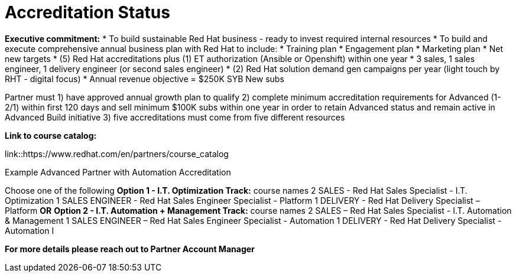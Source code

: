 = Accreditation Status

[.lead]
*Executive commitment:* 
* To build sustainable Red Hat business - ready to invest required internal resources
* To build and execute comprehensive annual business plan with Red Hat to include:
	* Training plan
	* Engagement plan
	* Marketing plan
	* Net new targets
* (5) Red Hat accreditations plus (1) ET authorization (Ansible or Openshift) within one year
* 3 sales, 1 sales engineer, 1 delivery engineer (or second sales engineer)
* (2) Red Hat solution demand gen campaigns per year (light touch by RHT - digital focus)
* Annual revenue objective = $250K SYB New subs

Partner must   1) have approved annual growth plan to qualify    2) complete minimum accreditation requirements for Advanced (1-2/1) within first 120 days and sell minimum $100K subs within one year in order to retain Advanced status and remain active in Advanced Build initiative    3) five accreditations must come from five different resources

*Link to course catalog:* 

link::https://www.redhat.com/en/partners/course_catalog

[.lead]
Example Advanced Partner with Automation Accreditation

Choose one of the following
*Option 1 - I.T. Optimization Track:* course names
2 SALES - Red Hat Sales Specialist - I.T. Optimization
1 SALES ENGINEER - Red Hat Sales Engineer Specialist - Platform
1 DELIVERY - Red Hat Delivery Specialist – Platform
                                   *OR*
*Option 2 - I.T. Automation + Management Track:* course names
2 SALES – Red Hat Sales Specialist - I.T. Automation & Management
1 SALES ENGINEER – Red Hat Sales Engineer Specialist - Automation
1 DELIVERY - Red Hat Delivery Specialist - Automation I

*For more details please reach out to Partner Account Manager*


